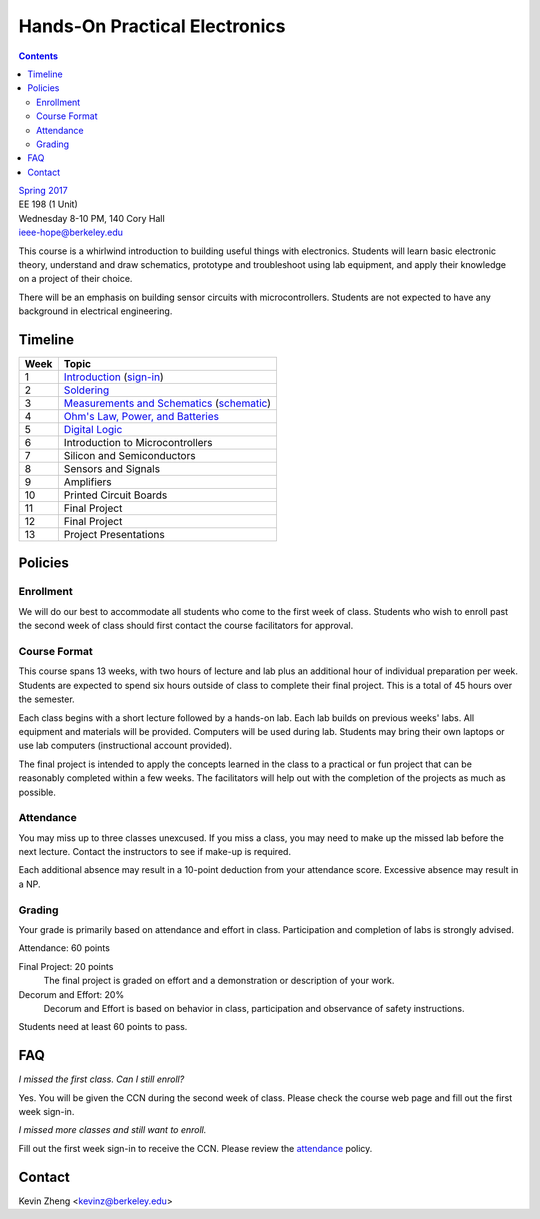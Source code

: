 ==============================
Hands-On Practical Electronics
==============================
.. contents::

| `Spring 2017 <http://decal.berkeley.edu/courses/43>`_
| EE 198 (1 Unit)
| Wednesday 8-10 PM, 140 Cory Hall
| ieee-hope@berkeley.edu

This course is a whirlwind introduction to building useful things with
electronics. Students will learn basic electronic theory, understand and
draw schematics, prototype and troubleshoot using lab equipment, and apply
their knowledge on a project of their choice.

There will be an emphasis on building sensor circuits with microcontrollers.
Students are not expected to have any background in electrical engineering.


Timeline
========

==== =================================
Week Topic
==== =================================
1    `Introduction <https://drive.google.com/open?id=1JeudWFbAMpy737XSTjNGJYcNPEX0c_Jq3AW1dC1o68o>`_ (`sign-in <https://goo.gl/forms/JS6tM8ldHNnUessc2>`_)
2    `Soldering <https://drive.google.com/open?id=1V5N4e89DgqEiXmZJKs6vsZ2FFsmag4vq6CPFqAPbrhA>`_
3    `Measurements and Schematics <https://drive.google.com/open?id=1ibTAUqvAglZpUyzHGs1NJHlxm1_-TalA4khlzpFLjBw>`_ (`schematic <blinker.png>`_)
4    `Ohm's Law, Power, and Batteries <https://docs.google.com/presentation/d/1g2jPTuqtqshloklDNrUQpdp6CSsaBCR1iKPAy3XuBZ0/edit?usp=sharing>`_
5    `Digital Logic <https://docs.google.com/presentation/d/1q7Mee7jhD04bXGtXMSydEP8WgvzXqiOVUtTKF28A2nE/edit?usp=sharing>`_
6    Introduction to Microcontrollers
7    Silicon and Semiconductors
8    Sensors and Signals
9    Amplifiers
10   Printed Circuit Boards
11   Final Project
12   Final Project
13   Project Presentations
==== =================================


Policies
========

Enrollment
----------
We will do our best to accommodate all students who come to the first week
of class. Students who wish to enroll past the second week of class should
first contact the course facilitators for approval.

Course Format
-------------
This course spans 13 weeks, with two hours of lecture and lab plus an
additional hour of individual preparation per week. Students are expected to
spend six hours outside of class to complete their final project. This is a
total of 45 hours over the semester.

Each class begins with a short lecture followed by a hands-on lab. Each lab
builds on previous weeks' labs. All equipment and materials will be
provided. Computers will be used during lab. Students may bring their own
laptops or use lab computers (instructional account provided).

The final project is intended to apply the concepts learned in the class to
a practical or fun project that can be reasonably completed within a few
weeks. The facilitators will help out with the completion of the projects as
much as possible.

Attendance
----------
You may miss up to three classes unexcused. If you miss a class, you may
need to make up the missed lab before the next lecture. Contact the
instructors to see if make-up is required.

Each additional absence may result in a 10-point deduction from your
attendance score. Excessive absence may result in a NP.

Grading
-------
Your grade is primarily based on attendance and effort in class.
Participation and completion of labs is strongly advised.

Attendance: 60 points

Final Project: 20 points
    The final project is graded on effort and a demonstration or description
    of your work.

Decorum and Effort: 20%
    Decorum and Effort is based on behavior in class, participation and
    observance of safety instructions.

Students need at least 60 points to pass.


FAQ
===
*I missed the first class. Can I still enroll?*

Yes. You will be given the CCN during the second week of class. Please check
the course web page and fill out the first week sign-in.

*I missed more classes and still want to enroll.*

Fill out the first week sign-in to receive the CCN. Please review the
`attendance`_ policy.


Contact
=======
Kevin Zheng <kevinz@berkeley.edu>
